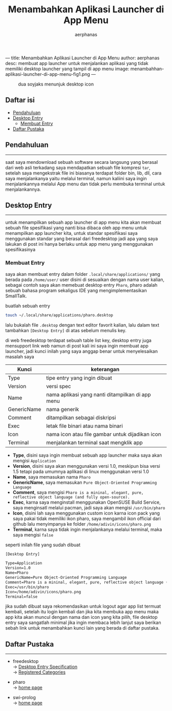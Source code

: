 ---
title: Menambahkan Aplikasi Launcher di App Menu
author: aerphanas
desc: membuat app launcher untuk menjalankan aplikasi yang tidak memiliki desktop launcher yang tampil di app menu
image: menambahhan-aplikasi-launcher-di-app-menu-fig1.png
---

#+title: Menambahkan Aplikasi Launcher di App Menu

#+author: aerphanas
#+caption: dua soyjaks menunjuk desktop icon
[[../images/menambahhan-aplikasi-launcher-di-app-menu-fig1.png]]

** Daftar isi
:PROPERTIES:
:CUSTOM_ID: daftar-isi
:END:
- [[#pendahuluan][Pendahuluan]]
- [[#desktop-entry][Desktop Entry]]
  - [[#membuat-entry][Membuat Entry]]
- [[#daftar-pustaka][Daftar Pustaka]]

** Pendahuluan
:PROPERTIES:
:CUSTOM_ID: pendahuluan
:END:

--------------

saat saya mendownload sebuah software secara langsung yang berasal dari
web asli terkadang saya mendapatkan sebuah file kompresi =tar=, setelah
saya mengekstrak file ini biasanya terdapat folder bin, lib, dll, cara
saya menjalankanya yaitu melalui terminal, namun kaliini saya ingin
menjalankannya melalui App menu dan tidak perlu membuka terminal untuk
menjalankannya.

** Desktop Entry
:PROPERTIES:
:CUSTOM_ID: desktop-entry
:END:

--------------

untuk menampilkan sebuah app launcher di app menu kita akan membuat
sebuah file spesifikasi yang nanti bisa dibaca oleh app menu untuk
menampilkan app launcher kita, untuk standar spesifikasi saya
menggunakan standar yang berasal dari freedesktop jadi apa yang saya
lakukan di post ini hanya berlaku untuk app menu yang menggunakan
spesifikasinya

*** Membuat Entry
:PROPERTIES:
:CUSTOM_ID: membuat-entry
:END:
saya akan membuat entry dalam folder =.local/share/applications/= yang
berada pada =/home/user/= user disini di sesuaikan dengan nama user
kalian, sebagai contoh saya akan memebuat desktop entry =Pharo=, pharo
adalah sebuah bahasa program sekaligus IDE yang mengimplementasikan
SmallTalk.

buatlah sebuah entry

#+begin_src sh
touch ~/.local/share/applications/pharo.desktop
#+end_src

lalu bukalah file =.desktop= dengan text editor favorit kalian, lalu
dalam text tambahkan =[Desktop Entry]= di atas sebelum menulis key.

di web freedesktop terdapat sebuah table list key, desktop entry juga
mensupport link web namun di post kali ini saya ingin membuat app
launcher, jadi kunci inilah yang saya anggap benar untuk menyelesaikan
masalah saya

| Kunci       | keterangan                                       |
|-------------+--------------------------------------------------|
| Type        | tipe entry yang ingin dibuat                     |
| Version     | versi spec                                       |
| Name        | nama aplikasi yang nanti ditampilkan di app menu |
| GenericName | nama generik                                     |
| Comment     | ditampilkan sebagai diskripsi                    |
| Exec        | letak file binari atau nama binari               |
| Icon        | nama icon atau file gambar untuk dijadikan icon  |
| Terminal    | menjalankan terminal saat mengklik app           |

- *Type*, disini saya ingin membuat sebuah app launcher maka saya akan
  mengisi =Application=
- *Version*, disini saya akan menggunakan versi 1.0, meskipun bisa versi
  1.5 tetapi pada umumnya aplikasi di linux menggunakan versi 1.0
- *Name*, saya memasukan nama =Pharo=
- *GenericName*, saya memasukan
  =Pure Object-Oriented Programming Language=
- *Comment*, saya mengisi
  =Pharo is a mininal, elegant, pure, reflective object language (and fully open-source).=
- *Exec*, karna saya menginstall menggunakan OpenSUSE Build Service,
  saya menginsatl melalui pacman, jadi saya akan mengisi
  =/usr/bin/pharo=
- *Icon*, disini lah saya menggunakan custom icon karna icon pack yang
  saya pakai tidak memiliki ikon pharo, saya mengambil ikon official
  dari github lalu menyimpanya ke folder =/home/adivin/icons/pharo.png=
- *Terminal*, karna saya tidak ingin menjalankanya melalui terminal,
  maka saya mengisi =false=

seperti inilah file yang sudah dibuat

#+begin_src txt
[Desktop Entry]

Type=Application
Version=1.0
Name=Pharo
GenericName=Pure Object-Oriented Programming Language
Comment=Pharo is a mininal, elegant, pure, reflective object language (and fully open-source).
Exec=/usr/bin/pharo
Icon=/home/adivin/icons/pharo.png
Terminal=false
#+end_src

jika sudah dibuat saya rekomendasikan untuk logout agar app list termuat
kembali, setelah itu login kembali dan jika kita membuka app menu maka
app kita akan muncul dengan nama dan icon yang kita pilih, file desktop
entry saya sangatlah minimal jika ingin membaca lebih lanjut saya
berikan sebah link untuk menambahkan kunci lain yang berada di daftar
pustaka.

** Daftar Pustaka
:PROPERTIES:
:CUSTOM_ID: daftar-pustaka
:END:

--------------

- freedesktop\\
  → [[https://specifications.freedesktop.org/desktop-entry-spec/desktop-entry-spec-latest.html#recognized-keys][Desktop Entry Specification]]\\
  → [[https://specifications.freedesktop.org/menu-spec/latest/apa.html][Registered Categories]]

- pharo\\
  → [[https://pharo.org/][home page]]

- swi-prolog\\
  → [[https://www.swi-prolog.org/][home page]]

